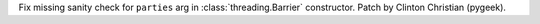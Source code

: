 Fix missing sanity check for ``parties`` arg in :class:`threading.Barrier`
constructor. Patch by Clinton Christian (pygeek).
